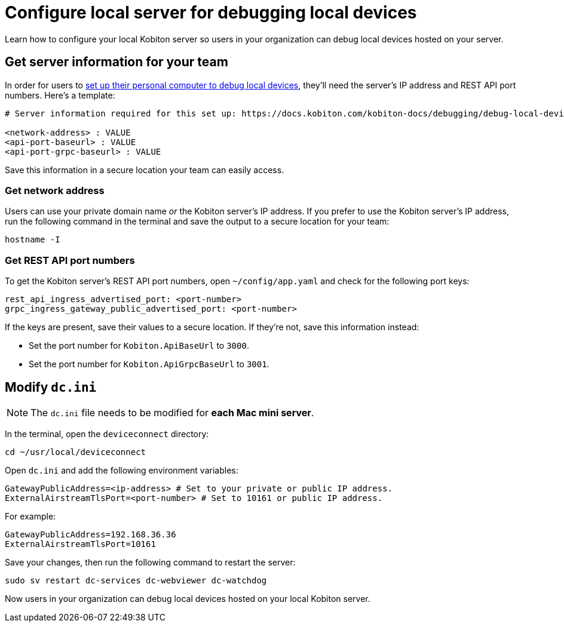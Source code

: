 = Configure local server for debugging local devices
:navtitle: Configure local server

Learn how to configure your local Kobiton server so users in your organization can debug local devices hosted on your server.

[#_get_server_information_for_your_team]
== Get server information for your team

In order for users to xref:debugging:debug-local-devices/configure-personal-computer.adoc[set up their personal computer to debug local devices], they'll need the server's IP address and REST API port numbers. Here's a template:

[source,plaintext]
----
# Server information required for this set up: https://docs.kobiton.com/kobiton-docs/debugging/debug-local-devices/configure-personal-computer.html

<network-address> : VALUE
<api-port-baseurl> : VALUE
<api-port-grpc-baseurl> : VALUE
----

Save this information in a secure location your team can easily access.

=== Get network address

Users can use your private domain name _or_ the Kobiton server's IP address. If you prefer to use the Kobiton server's IP address, run the following command in the terminal and save the output to a secure location for your team:

[source,shell]
----
hostname -I
----

=== Get REST API port numbers

To get the Kobiton server's REST API port numbers, open `~/config/app.yaml` and check for the following port keys:

[source,plaintext]
----
rest_api_ingress_advertised_port: <port-number>
grpc_ingress_gateway_public_advertised_port: <port-number>
----

If the keys are present, save their values to a secure location. If they're not, save this information instead:

* Set the port number for `Kobiton.ApiBaseUrl` to `3000`.
* Set the port number for `Kobiton.ApiGrpcBaseUrl` to `3001`.

== Modify `dc.ini`

[NOTE]
The `dc.ini` file needs to be modified for *each Mac mini server*.

In the terminal, open the `deviceconnect` directory:

[source,shell]
----
cd ~/usr/local/deviceconnect
----

Open `dc.ini` and add the following environment variables:

[source,plaintext]
----
GatewayPublicAddress=<ip-address> # Set to your private or public IP address.
ExternalAirstreamTlsPort=<port-number> # Set to 10161 or public IP address.
----

For example:

[source,shell]
----
GatewayPublicAddress=192.168.36.36
ExternalAirstreamTlsPort=10161
----

Save your changes, then run the following command to restart the server:

[source,shell]
----
sudo sv restart dc-services dc-webviewer dc-watchdog
----

Now users in your organization can debug local devices hosted on your local Kobiton server.
